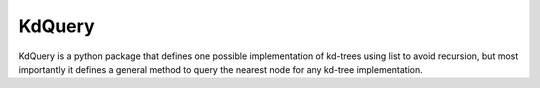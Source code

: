 .. highlight:: rst

=======
KdQuery
=======

KdQuery is a python package that defines one possible implementation of kd-trees using list to avoid recursion, but most importantly it defines a general method to query the nearest node for any kd-tree implementation.

